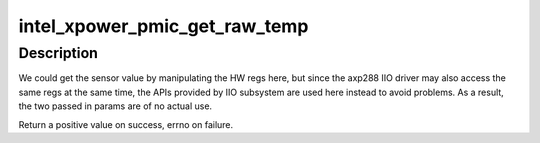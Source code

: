 .. -*- coding: utf-8; mode: rst -*-
.. src-file: drivers/acpi/pmic/intel_pmic_xpower.c

.. _`intel_xpower_pmic_get_raw_temp`:

intel_xpower_pmic_get_raw_temp
==============================

.. c:function:: int intel_xpower_pmic_get_raw_temp(struct regmap *regmap, int reg)

    Get raw temperature reading from the PMIC

    :param struct regmap \*regmap:
        regmap of the PMIC device

    :param int reg:
        register to get the reading

.. _`intel_xpower_pmic_get_raw_temp.description`:

Description
-----------

We could get the sensor value by manipulating the HW regs here, but since
the axp288 IIO driver may also access the same regs at the same time, the
APIs provided by IIO subsystem are used here instead to avoid problems. As
a result, the two passed in params are of no actual use.

Return a positive value on success, errno on failure.

.. This file was automatic generated / don't edit.

